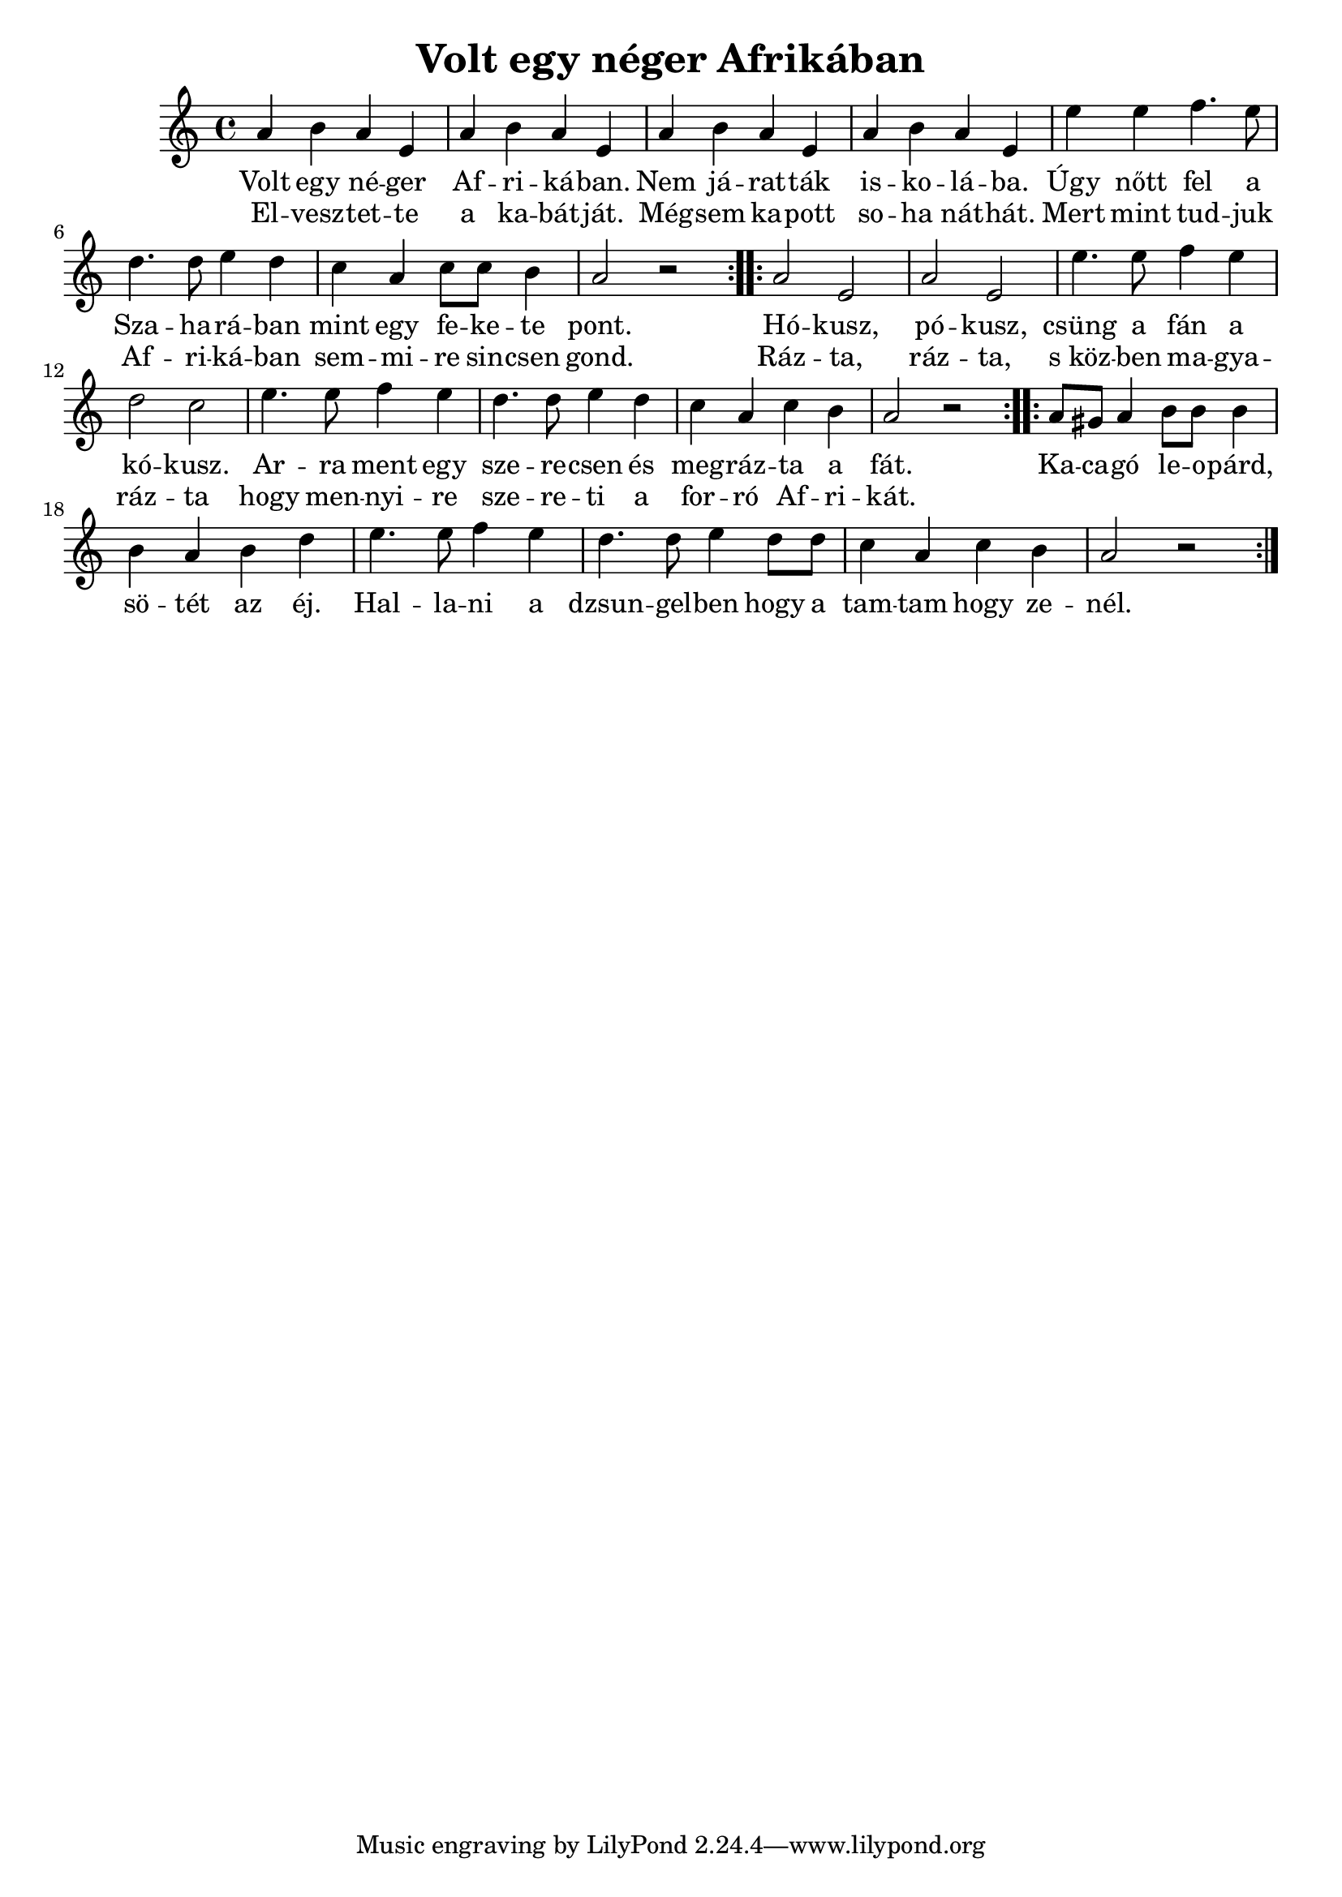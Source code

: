 \new Staff { 
\clef G
  \time 4/4
  \transpose c c'
  \new Voice {
    \repeat "volta" 2 {
      a4 b4 a4 e4 | a4 b4 a4 e4 |
      a4 b4 a4 e4 | a4 b4 a4 e4 |
      e'4 e'4 f'4. e'8 | d'4. d'8 e'4 d'4 |
      c'4 a4 c'8 c'8 b4 | a2 r2 |
    }
    \repeat "volta" 2 {
      a2 e2 | a2 e2 |
      e'4. e'8 f'4 e'4 | d'2 c'2 |
      e'4. e'8 f'4 e'4 | d'4. d'8 e'4 d'4 |
      c'4 a4 c'4 b4 | a2 r2 |
    }
    \repeat "volta" 2 {
      a8 gis8 a4 b8 b8 b4 | b4 a4 b4 d'4 |
      e'4. e'8 f'4 e'4 | d'4. d'8 e'4 d'8 d'8 |
      c'4 a4 c'4 b4 | a2 r2 |
    }
  }
  \addlyrics {
    Volt egy né -- ger Af -- ri -- ká -- ban.
    Nem já -- rat -- ták is -- ko -- lá -- ba.
    Úgy nőtt fel a Sza -- ha -- rá -- ban
    mint egy fe -- ke -- te pont.
    %
    Hó -- kusz, pó -- kusz,
    csüng a fán a kó -- kusz.
    Ar -- ra ment egy sze -- re -- csen és
    meg -- ráz -- ta a fát.
    %
    Ka -- ca -- gó le -- o -- párd,
    sö -- tét az éj.
    Hal -- la -- ni a dzsun -- gel -- ben
    hogy a tam -- tam hogy ze -- nél.
  }
  \addlyrics {
    El -- vesz -- tet -- te
    a ka -- bát -- ját.
    Még -- sem ka -- pott
    so -- ha nát -- hát.
    Mert mint tud -- juk
    Af -- ri -- ká -- ban
    sem -- mi -- re sin -- csen gond.
    %
    Ráz -- ta, ráz -- ta, 
    "s köz" -- ben ma -- gya -- ráz -- ta
    hogy men -- nyi -- re sze -- re -- ti a 
    for -- ró Af -- ri -- kát.
  }
}
\header {
  title = "Volt egy néger Afrikában"
}
